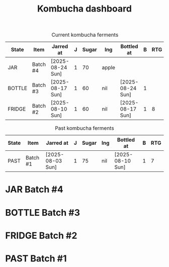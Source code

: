 # -*- org-todo-keyword-faces: (("JAR" . "red") ("BOTTLE" . "red") ("FRIDGE" . "yellow") ("PAST" . "green")); org-capture-templates: (("k" "Kombucha" entry (file buffer-file-name) "* JAR Batch\nDEADLINE: %(org-insert-timestamp (org-read-date nil t \"+7d\"))\n:PROPERTIES:\n:JAR_AT: %u\n:JAR: %?\n:SUGAR: \n:INGREDIENTS: \n:BOTTLE_AT: \n:BOTTLE: \n:RATING: \n:END:" :prepend t :empty-lines 1 :after-finalize (lambda () (org-update-all-dblocks)))); -*-

#+TITLE: Kombucha dashboard
#+FILETAGS: food
#+TODO: JAR | BOTTLE(!) FRIDGE(!) PAST(!)
#+COLUMNS: %TODO(State) %ITEM(Item) %JAR_AT(Jarred at) %JAR(J) %SUGAR(Sugar) %INGREDIENTS(Ing) %BOTTLE_AT(Bottled at) %BOTTLE(B) %RATING(RTG)

#+BEGIN: columnview :id "file:kombucha.org" :hlines 1 :match "TODO<>{PAST}"
#+CAPTION: Current kombucha ferments
| State  | Item     | Jarred at        | J | Sugar | Ing   | Bottled at       | B | RTG |
|--------+----------+------------------+---+-------+-------+------------------+---+-----|
| JAR    | Batch #4 | [2025-08-24 Sun] | 1 |    70 | apple |                  |   |     |
|--------+----------+------------------+---+-------+-------+------------------+---+-----|
| BOTTLE | Batch #3 | [2025-08-17 Sun] | 1 |    60 | nil   | [2025-08-24 Sun] | 1 |     |
|--------+----------+------------------+---+-------+-------+------------------+---+-----|
| FRIDGE | Batch #2 | [2025-08-10 Sun] | 1 |    60 | nil   | [2025-08-17 Sun] | 1 |   8 |
#+END:

#+BEGIN: columnview :id "file:kombucha.org" :hlines 1 :match "TODO={PAST}"
#+CAPTION: Past kombucha ferments
| State | Item     | Jarred at        | J | Sugar | Ing | Bottled at       | B | RTG |
|-------+----------+------------------+---+-------+-----+------------------+---+-----|
| PAST  | Batch #1 | [2025-08-03 Sun] | 1 |    75 | nil | [2025-08-10 Sun] | 1 |   7 |
#+END:

* JAR Batch #4
DEADLINE: <2025-08-31 Sun>
:PROPERTIES:
:JAR_AT: [2025-08-24 Sun]
:JAR: 1
:SUGAR: 70
:INGREDIENTS: apple
:BOTTLE_AT: 
:BOTTLE: 
:RATING: 
:END:

* BOTTLE Batch #3
CLOSED: [2025-08-24 Sun 21:00] DEADLINE: <2025-08-24 Sun>
:PROPERTIES:
:JAR_AT: [2025-08-17 Sun]
:JAR: 1
:SUGAR: 60
:INGREDIENTS: nil
:BOTTLE_AT: [2025-08-24 Sun]
:BOTTLE: 1
:RATING: 
:END:
:LOGBOOK:
- State "BOTTLE"     from "JAR"        [2025-08-24 Sun 21:00]
:END:

* FRIDGE Batch #2
CLOSED: [2025-08-17 Sun 21:00] DEADLINE: <2025-08-17 Sun>
:PROPERTIES:
:JAR_AT: [2025-08-10 Sun]
:JAR: 1
:SUGAR: 60
:INGREDIENTS: nil
:BOTTLE_AT: [2025-08-17 Sun]
:BOTTLE: 1
:RATING: 8
:END:
:LOGBOOK:
- State "FRIDGE"     from "BOTTLE"     [2025-08-24 Sun 21:00]
- State "BOTTLE"     from "JAR"        [2025-08-17 Sun 21:00]
:END:

* PAST Batch #1
CLOSED: [2025-08-10 Sun 21:00] DEADLINE: <2025-08-10 Sun>
:PROPERTIES:
:JAR_AT: [2025-08-03 Sun]
:JAR: 1
:SUGAR: 75
:INGREDIENTS: nil
:BOTTLE_AT: [2025-08-10 Sun]
:BOTTLE: 1
:RATING: 7
:END:
:LOGBOOK:
- State "PAST"       from "FRIDGE"     [2025-08-20 Wed 13:00]
- State "FRIDGE"     from "BOTTLE"     [2025-08-17 Sun 21:00]
- State "BOTTLE"     from "JAR"        [2025-08-10 Sun 21:00]
:END:

